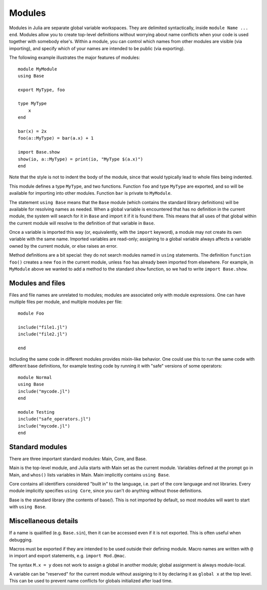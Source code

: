 .. _man-modules:

*********
 Modules  
*********

Modules in Julia are separate global variable workspaces. They are
delimited syntactically, inside ``module Name ... end``. Modules allow
you to create top-level definitions without worrying about name conflicts
when your code is used together with somebody else's. Within a module, you
can control which names from other modules are visible (via importing),
and specify which of your names are intended to be public (via exporting).

The following example illustrates the major features of modules::

    module MyModule
    using Base
    
    export MyType, foo
    
    type MyType
        x
    end
    
    bar(x) = 2x
    foo(a::MyType) = bar(a.x) + 1
    
    import Base.show
    show(io, a::MyType) = print(io, "MyType $(a.x)")
    end

Note that the style is not
to indent the body of the module, since that would typically lead to
whole files being indented.

This module defines a type ``MyType``, and two functions. Function ``foo``
and type ``MyType`` are
exported, and so will be available for importing into other modules.
Function ``bar`` is private to ``MyModule``.

The statement ``using Base`` means that the ``Base`` module (which contains
the standard library definitions) will be available for resolving names
as needed. When a global variable is encountered that has no definition in
the current module, the system will search for it in ``Base`` and import it
if it is found there.
This means that all uses of that global within the current module will
resolve to the definition of that variable in ``Base``.

Once a variable is imported this way (or, equivalently, with the ``import``
keyword), a module may not create its own variable with the same name.
Imported variables are read-only; assigning to a global variable always
affects a variable owned by the current module, or else raises an error.

Method definitions are a bit special: they do not search modules named in
``using`` statements. The definition ``function foo()`` creates a new
``foo`` in the current module, unless ``foo`` has already been imported from
elsewhere. For example, in ``MyModule`` above we wanted to add a method
to the standard ``show`` function, so we had to write ``import Base.show``.


Modules and files
-----------------

Files and file names are unrelated to modules; modules are associated only with
module expressions.
One can have multiple files per module, and multiple modules per file::

    module Foo

    include("file1.jl")
    include("file2.jl")

    end

Including the same code in different modules provides mixin-like behavior.
One could use this to run the same code with different base definitions,
for example testing code by running it with "safe" versions of some
operators::

    module Normal
    using Base
    include("mycode.jl")
    end

    module Testing
    include("safe_operators.jl")
    include("mycode.jl")
    end


Standard modules
----------------

There are three important standard modules: Main, Core, and Base.

Main is the top-level module, and Julia starts with Main set as the
current module.
Variables defined at the prompt go in Main, and ``whos()`` lists variables
in Main. Main implicitly contains ``using Base``.

Core contains all identifiers considered "built in" to the language, i.e.
part of the core language and not libraries. Every module implicitly
specifies ``using Core``, since you can't do anything without those
definitions.

Base is the standard library (the contents of base/). This is not imported
by default, so most modules will want to start with ``using Base``.


Miscellaneous details
---------------------

If a name is qualified (e.g. ``Base.sin``), then it can be accessed even if
it is not exported. This is often useful when debugging.

Macros must be exported if they are intended to be used outside their
defining module.
Macro names are written with ``@`` in import and export statements, e.g.
``import Mod.@mac``.

The syntax ``M.x = y`` does not work to assign a global in another module;
global assignment is always module-local.

A variable can be "reserved" for the current module without assigning to
it by declaring it as ``global x`` at the top level. This can be used to
prevent name conflicts for globals initialized after load time.
